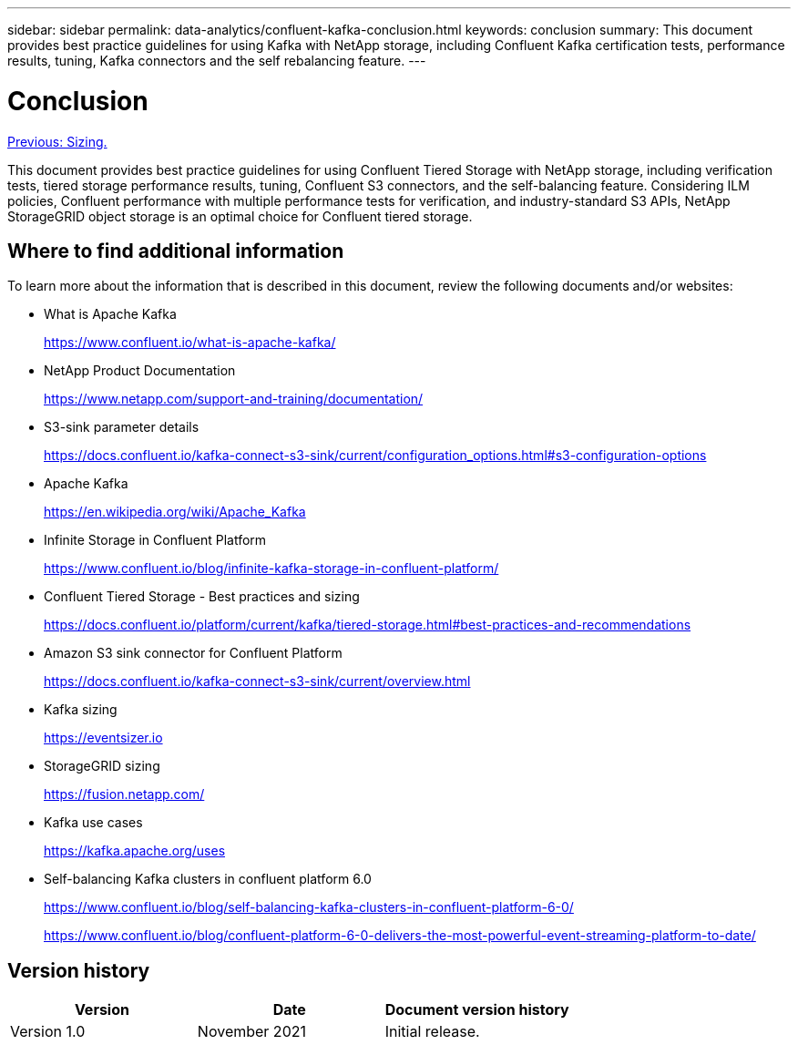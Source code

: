 ---
sidebar: sidebar
permalink: data-analytics/confluent-kafka-conclusion.html
keywords: conclusion
summary: This document provides best practice guidelines for using Kafka with NetApp storage, including Confluent Kafka certification tests, performance results, tuning, Kafka connectors and the self rebalancing feature.
---

= Conclusion
:hardbreaks:
:nofooter:
:icons: font
:linkattrs:
:imagesdir: ./../media/

//
// This file was created with NDAC Version 2.0 (August 17, 2020)
//
// 2021-11-15 09:15:45.976303
//

link:confluent-kafka-sizing.html[Previous: Sizing.]

This document provides best practice guidelines for using Confluent Tiered Storage with NetApp storage, including verification tests, tiered storage performance results, tuning, Confluent S3 connectors, and the self-balancing feature. Considering ILM policies, Confluent performance with multiple performance tests for verification, and industry-standard S3 APIs, NetApp StorageGRID object storage is an optimal choice for Confluent tiered storage.

== Where to find additional information

To learn more about the information that is described in this document, review the following documents and/or websites:

* What is Apache Kafka
+
https://www.confluent.io/what-is-apache-kafka/[https://www.confluent.io/what-is-apache-kafka/^]

* NetApp Product Documentation
+
https://www.netapp.com/support-and-training/documentation/[https://www.netapp.com/support-and-training/documentation/^]

* S3-sink parameter details
+
https://docs.confluent.io/kafka-connect-s3-sink/current/configuration_options.html[https://docs.confluent.io/kafka-connect-s3-sink/current/configuration_options.html#s3-configuration-options^]

* Apache Kafka
+
https://en.wikipedia.org/wiki/Apache_Kafka[https://en.wikipedia.org/wiki/Apache_Kafka^]

*	Infinite Storage in Confluent Platform
+
https://www.confluent.io/blog/infinite-kafka-storage-in-confluent-platform/[https://www.confluent.io/blog/infinite-kafka-storage-in-confluent-platform/^]

*	Confluent Tiered Storage - Best practices and sizing
+
https://docs.confluent.io/platform/current/kafka/tiered-storage.html#best-practices-and-recommendations[https://docs.confluent.io/platform/current/kafka/tiered-storage.html#best-practices-and-recommendations^]

* Amazon S3 sink connector for Confluent Platform
+
https://docs.confluent.io/kafka-connect-s3-sink/current/overview.html[https://docs.confluent.io/kafka-connect-s3-sink/current/overview.html^]

*	Kafka sizing
+
https://eventsizer.io[https://eventsizer.io]

* StorageGRID sizing
+
https://fusion.netapp.com/[https://fusion.netapp.com/^]

*	Kafka use cases
+
https://kafka.apache.org/uses[https://kafka.apache.org/uses^]

*	Self-balancing Kafka clusters in confluent platform 6.0
+
https://www.confluent.io/blog/self-balancing-kafka-clusters-in-confluent-platform-6-0/[https://www.confluent.io/blog/self-balancing-kafka-clusters-in-confluent-platform-6-0/^]
+
https://www.confluent.io/blog/confluent-platform-6-0-delivers-the-most-powerful-event-streaming-platform-to-date/[https://www.confluent.io/blog/confluent-platform-6-0-delivers-the-most-powerful-event-streaming-platform-to-date/^]


== Version history

|===
|Version |Date |Document version history

|Version 1.0
|November 2021
|Initial release.
|===
